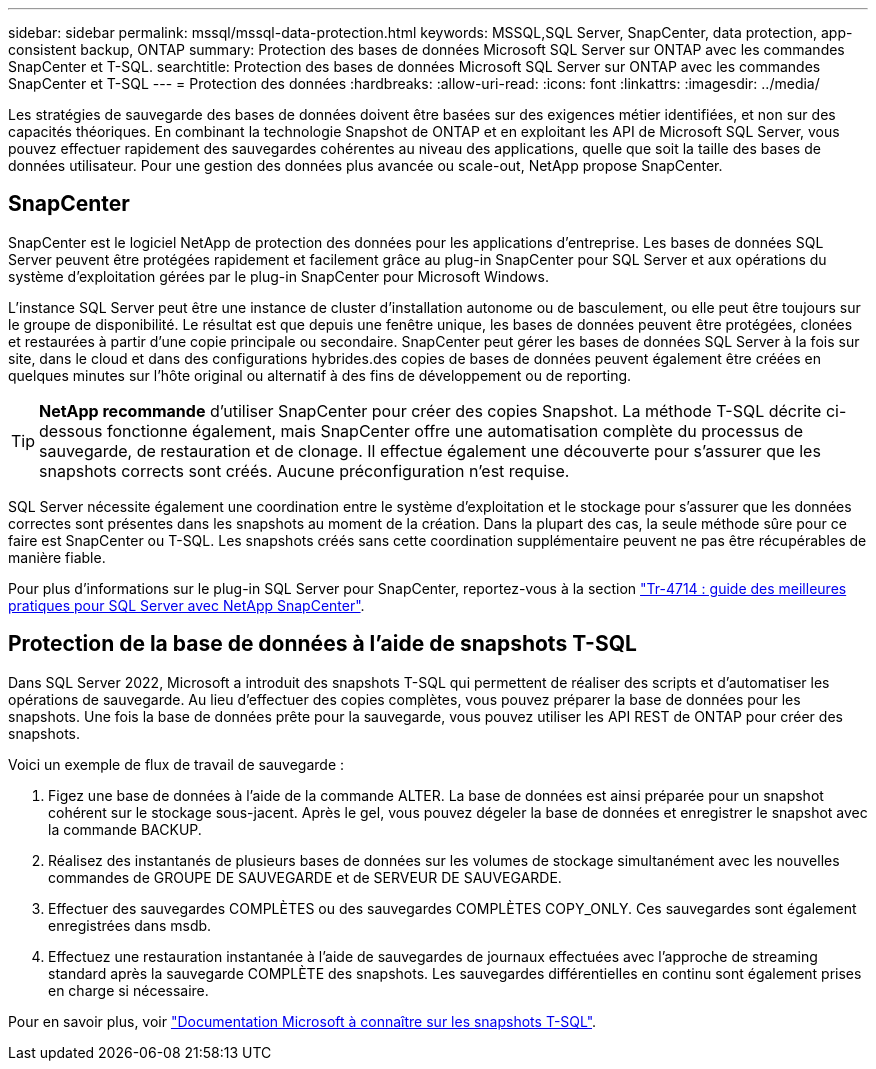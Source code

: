 ---
sidebar: sidebar 
permalink: mssql/mssql-data-protection.html 
keywords: MSSQL,SQL Server, SnapCenter, data protection, app-consistent backup, ONTAP 
summary: Protection des bases de données Microsoft SQL Server sur ONTAP avec les commandes SnapCenter et T-SQL. 
searchtitle: Protection des bases de données Microsoft SQL Server sur ONTAP avec les commandes SnapCenter et T-SQL 
---
= Protection des données
:hardbreaks:
:allow-uri-read: 
:icons: font
:linkattrs: 
:imagesdir: ../media/


[role="lead"]
Les stratégies de sauvegarde des bases de données doivent être basées sur des exigences métier identifiées, et non sur des capacités théoriques. En combinant la technologie Snapshot de ONTAP et en exploitant les API de Microsoft SQL Server, vous pouvez effectuer rapidement des sauvegardes cohérentes au niveau des applications, quelle que soit la taille des bases de données utilisateur. Pour une gestion des données plus avancée ou scale-out, NetApp propose SnapCenter.



== SnapCenter

SnapCenter est le logiciel NetApp de protection des données pour les applications d'entreprise. Les bases de données SQL Server peuvent être protégées rapidement et facilement grâce au plug-in SnapCenter pour SQL Server et aux opérations du système d'exploitation gérées par le plug-in SnapCenter pour Microsoft Windows.

L'instance SQL Server peut être une instance de cluster d'installation autonome ou de basculement, ou elle peut être toujours sur le groupe de disponibilité. Le résultat est que depuis une fenêtre unique, les bases de données peuvent être protégées, clonées et restaurées à partir d'une copie principale ou secondaire. SnapCenter peut gérer les bases de données SQL Server à la fois sur site, dans le cloud et dans des configurations hybrides.des copies de bases de données peuvent également être créées en quelques minutes sur l'hôte original ou alternatif à des fins de développement ou de reporting.


TIP: *NetApp recommande* d'utiliser SnapCenter pour créer des copies Snapshot. La méthode T-SQL décrite ci-dessous fonctionne également, mais SnapCenter offre une automatisation complète du processus de sauvegarde, de restauration et de clonage. Il effectue également une découverte pour s'assurer que les snapshots corrects sont créés. Aucune préconfiguration n'est requise.

SQL Server nécessite également une coordination entre le système d'exploitation et le stockage pour s'assurer que les données correctes sont présentes dans les snapshots au moment de la création. Dans la plupart des cas, la seule méthode sûre pour ce faire est SnapCenter ou T-SQL. Les snapshots créés sans cette coordination supplémentaire peuvent ne pas être récupérables de manière fiable.

Pour plus d'informations sur le plug-in SQL Server pour SnapCenter, reportez-vous à la section link:https://www.netapp.com/pdf.html?item=/media/12400-tr4714.pdf["Tr-4714 : guide des meilleures pratiques pour SQL Server avec NetApp SnapCenter"^].



== Protection de la base de données à l'aide de snapshots T-SQL

Dans SQL Server 2022, Microsoft a introduit des snapshots T-SQL qui permettent de réaliser des scripts et d'automatiser les opérations de sauvegarde. Au lieu d'effectuer des copies complètes, vous pouvez préparer la base de données pour les snapshots. Une fois la base de données prête pour la sauvegarde, vous pouvez utiliser les API REST de ONTAP pour créer des snapshots.

Voici un exemple de flux de travail de sauvegarde :

. Figez une base de données à l'aide de la commande ALTER. La base de données est ainsi préparée pour un snapshot cohérent sur le stockage sous-jacent. Après le gel, vous pouvez dégeler la base de données et enregistrer le snapshot avec la commande BACKUP.
. Réalisez des instantanés de plusieurs bases de données sur les volumes de stockage simultanément avec les nouvelles commandes de GROUPE DE SAUVEGARDE et de SERVEUR DE SAUVEGARDE.
. Effectuer des sauvegardes COMPLÈTES ou des sauvegardes COMPLÈTES COPY_ONLY. Ces sauvegardes sont également enregistrées dans msdb.
. Effectuez une restauration instantanée à l'aide de sauvegardes de journaux effectuées avec l'approche de streaming standard après la sauvegarde COMPLÈTE des snapshots. Les sauvegardes différentielles en continu sont également prises en charge si nécessaire.


Pour en savoir plus, voir link:https://learn.microsoft.com/en-us/sql/relational-databases/databases/create-a-database-snapshot-transact-sql?view=sql-server-ver16["Documentation Microsoft à connaître sur les snapshots T-SQL"^].
